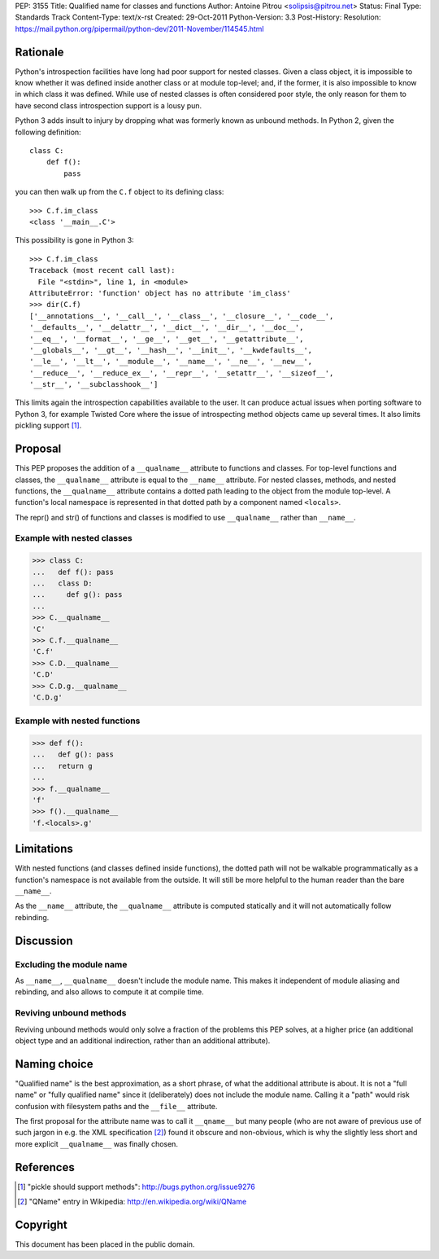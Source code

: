 PEP: 3155
Title: Qualified name for classes and functions
Author: Antoine Pitrou <solipsis@pitrou.net>
Status: Final
Type: Standards Track
Content-Type: text/x-rst
Created: 29-Oct-2011
Python-Version: 3.3
Post-History:
Resolution: https://mail.python.org/pipermail/python-dev/2011-November/114545.html


Rationale
=========

Python's introspection facilities have long had poor support for
nested classes.  Given a class object, it is impossible to know
whether it was defined inside another class or at module top-level;
and, if the former, it is also impossible to know in which class it
was defined.  While use of nested classes is often considered poor
style, the only reason for them to have second class introspection
support is a lousy pun.

Python 3 adds insult to injury by dropping what was formerly known as
unbound methods.  In Python 2, given the following definition::

    class C:
        def f():
            pass

you can then walk up from the ``C.f`` object to its defining class::

    >>> C.f.im_class
    <class '__main__.C'>

This possibility is gone in Python 3::

    >>> C.f.im_class
    Traceback (most recent call last):
      File "<stdin>", line 1, in <module>
    AttributeError: 'function' object has no attribute 'im_class'
    >>> dir(C.f)
    ['__annotations__', '__call__', '__class__', '__closure__', '__code__',
    '__defaults__', '__delattr__', '__dict__', '__dir__', '__doc__',
    '__eq__', '__format__', '__ge__', '__get__', '__getattribute__',
    '__globals__', '__gt__', '__hash__', '__init__', '__kwdefaults__',
    '__le__', '__lt__', '__module__', '__name__', '__ne__', '__new__',
    '__reduce__', '__reduce_ex__', '__repr__', '__setattr__', '__sizeof__',
    '__str__', '__subclasshook__']

This limits again the introspection capabilities available to the
user.  It can produce actual issues when porting software to Python 3,
for example Twisted Core where the issue of introspecting method
objects came up several times.  It also limits pickling support [1]_.


Proposal
========

This PEP proposes the addition of a ``__qualname__`` attribute to
functions and classes.  For top-level functions and classes, the
``__qualname__`` attribute is equal to the ``__name__`` attribute.  For
nested classes, methods, and nested functions, the ``__qualname__``
attribute contains a dotted path leading to the object from the module
top-level.  A function's local namespace is represented in that dotted
path by a component named ``<locals>``.

The repr() and str() of functions and classes is modified to use
``__qualname__`` rather than ``__name__``.

Example with nested classes
---------------------------

>>> class C:
...   def f(): pass
...   class D:
...     def g(): pass
...
>>> C.__qualname__
'C'
>>> C.f.__qualname__
'C.f'
>>> C.D.__qualname__
'C.D'
>>> C.D.g.__qualname__
'C.D.g'

Example with nested functions
-----------------------------

>>> def f():
...   def g(): pass
...   return g
...
>>> f.__qualname__
'f'
>>> f().__qualname__
'f.<locals>.g'


Limitations
===========

With nested functions (and classes defined inside functions), the
dotted path will not be walkable programmatically as a function's
namespace is not available from the outside.  It will still be more
helpful to the human reader than the bare ``__name__``.

As the ``__name__`` attribute, the ``__qualname__`` attribute is computed
statically and it will not automatically follow rebinding.


Discussion
==========

Excluding the module name
-------------------------

As ``__name__``, ``__qualname__`` doesn't include the module name.  This
makes it independent of module aliasing and rebinding, and also allows to
compute it at compile time.

Reviving unbound methods
------------------------

Reviving unbound methods would only solve a fraction of the problems this
PEP solves, at a higher price (an additional object type and an additional
indirection, rather than an additional attribute).


Naming choice
=============

"Qualified name" is the best approximation, as a short phrase, of what the
additional attribute is about.  It is not a "full name" or "fully qualified
name" since it (deliberately) does not include the module name.  Calling
it a "path" would risk confusion with filesystem paths and the ``__file__``
attribute.

The first proposal for the attribute name was to call it ``__qname__`` but
many people (who are not aware of previous use of such jargon in e.g. the
XML specification [2]_) found it obscure and non-obvious, which is why the
slightly less short and more explicit ``__qualname__`` was finally chosen.


References
==========

.. [1] "pickle should support methods":
   http://bugs.python.org/issue9276

.. [2] "QName" entry in Wikipedia:
   http://en.wikipedia.org/wiki/QName


Copyright
=========

This document has been placed in the public domain.
